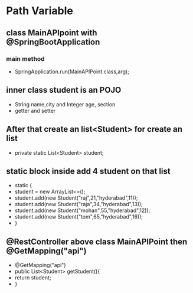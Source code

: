 * Path Variable
** class MainAPIpoint with @SpringBootApplication
*** main method 
    - SpringApplication.run(MainAPIPoint.class,arg);
** inner class student is an POJO 
   - String name,city and Integer age, section
   - getter and setter
** After that create an list<Student> for create an list
   - private static List<Student> student;
** static block inside add 4 student on that list
   - static {
   -     student = new ArrayList<>();
   -  student.add(new Student("raj",21,"hyderabad",11));
   -  student.add(new Student("raja",34,"hyderabad",13));
   -  student.add(new Student("mohan",55,"hyderabad",12));
   -  student.add(new Student("tom",65,"hyderabad",16));
   - }
	
** @RestController above class MainAPIPoint then @GetMapping("api")
   - @GetMapping("api")
   -	public List<Student> getStudent(){
   -		return student;
   -	}
